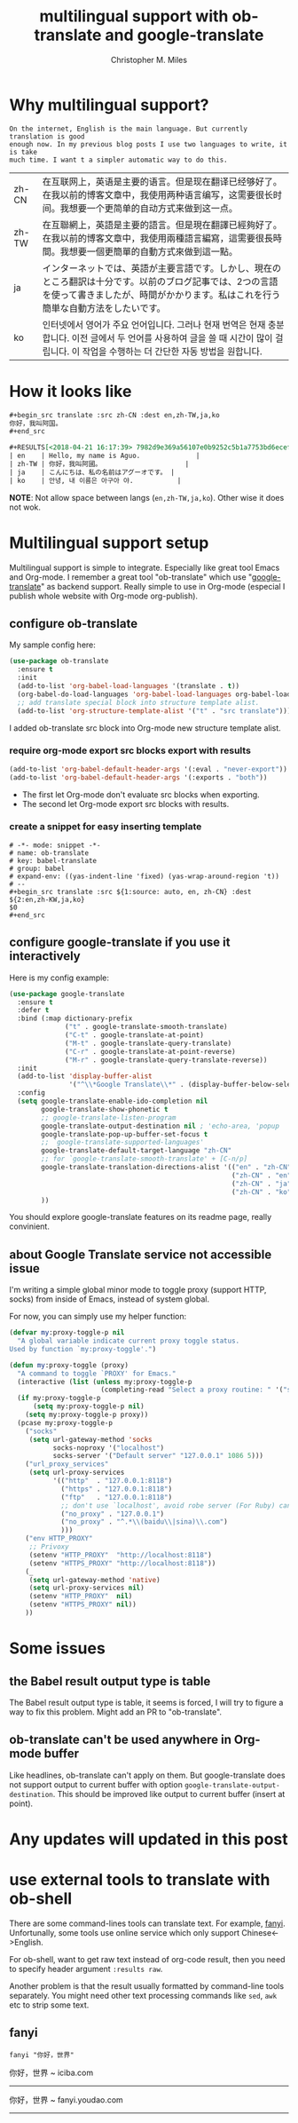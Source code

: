 # Created 2025-08-22 Fri 16:50
#+title: multilingual support with ob-translate and google-translate
#+author: Christopher M. Miles
* Why multilingual support?
:PROPERTIES:
:ID:       89eb36af-621b-4cf0-8a26-fb5363523f34
:PUBDATE:  <2019-08-14 Wed 19:47>
:END:

#+begin_src translate :src auto :dest zh-CN,zh-TW,ja,ko
On the internet, English is the main language. But currently translation is good
enough now. In my previous blog posts I use two languages to write, it is take
much time. I want t a simpler automatic way to do this.
#+end_src

#+results[<2018-04-21 16:14:47> f94aff19787f76c9e0faea4cf7522a0c6259765d]: 
| zh-CN | 在互联网上，英语是主要的语言。但是现在翻译已经够好了。在我以前的博客文章中，我使用两种语言编写，这需要很长时间。我想要一个更简单的自动方式来做到这一点。                                      |
| zh-TW | 在互聯網上，英語是主要的語言。但是現在翻譯已經夠好了。在我以前的博客文章中，我使用兩種語言編寫，這需要很長時間。我想要一個更簡單的自動方式來做到這一點。                                      |
| ja    | インターネットでは、英語が主要言語です。しかし、現在のところ翻訳は十分です。以前のブログ記事では、2つの言語を使って書きましたが、時間がかかります。私はこれを行う簡単な自動方法をしたいです。 |
| ko    | 인터넷에서 영어가 주요 언어입니다. 그러나 현재 번역은 현재 충분합니다. 이전 글에서 두 언어를 사용하여 글을 쓸 때 시간이 많이 걸립니다. 이 작업을 수행하는 더 간단한 자동 방법을 원합니다.                               |
* How it looks like
:PROPERTIES:
:ID:       2a4cc1ca-603a-4bde-b514-2a54c4c8b618
:PUBDATE:  <2019-08-14 Wed 19:47>
:END:

#+begin_src org
,#+begin_src translate :src zh-CN :dest en,zh-TW,ja,ko
你好，我叫阿国。
,#+end_src

,#+RESULTS[<2018-04-21 16:17:39> 7982d9e369a56107e0b9252c5b1a7753bd6ecef0]:
| en    | Hello, my name is Aguo.              |
| zh-TW | 你好，我叫阿國。                     |
| ja    | こんにちは、私の名前はアグーオです。 |
| ko    | 안녕, 내 이름은 아구아 야.           |
#+end_src


*NOTE*: Not allow space between langs (~en,zh-TW,ja,ko~). Other wise it does not wok.
* Multilingual support setup
:PROPERTIES:
:ID:       4bf5688c-1cf9-4f8e-b029-a8cbfd05de01
:PUBDATE:  <2019-08-14 Wed 19:47>
:END:

Multilingual support is simple to integrate. Especially like great tool Emacs
and Org-mode. I remember a great tool "ob-translate" which use
"[[https://github.com/atykhonov/google-translate][google-translate]]" as backend support. Really simple to use in Org-mode
(especial I publish whole website with Org-mode org-publish).
** configure ob-translate
:PROPERTIES:
:ID:       d3438fac-e61d-41f8-89bd-a1149555d11e
:END:

My sample config here:

#+begin_src emacs-lisp
(use-package ob-translate
  :ensure t
  :init
  (add-to-list 'org-babel-load-languages '(translate . t))
  (org-babel-do-load-languages 'org-babel-load-languages org-babel-load-languages)
  ;; add translate special block into structure template alist.
  (add-to-list 'org-structure-template-alist '("t" . "src translate")))
#+end_src

I added ob-translate src block into Org-mode new structure template alist.
*** require org-mode export src blocks export with results
:PROPERTIES:
:ID:       68991e81-f2b4-43ca-a71d-b81e85ae0e07
:END:

#+begin_src emacs-lisp
(add-to-list 'org-babel-default-header-args '(:eval . "never-export"))
(add-to-list 'org-babel-default-header-args '(:exports . "both"))
#+end_src

- The first let Org-mode don't evaluate src blocks when exporting.
- The second let Org-mode export src blocks with results.
*** create a snippet for easy inserting template
:PROPERTIES:
:ID:       57f31085-c85b-4dd7-9f75-dabbbb283dc0
:END:

#+begin_src snippet
# -*- mode: snippet -*-
# name: ob-translate
# key: babel-translate
# group: babel
# expand-env: ((yas-indent-line 'fixed) (yas-wrap-around-region 't))
# --
,#+begin_src translate :src ${1:source: auto, en, zh-CN} :dest ${2:en,zh-KW,ja,ko}
$0
,#+end_src
#+end_src
** configure google-translate if you use it interactively
:PROPERTIES:
:ID:       d8651489-18df-4f7d-88f5-80d9e54fc30a
:END:

Here is my config example:

#+begin_src emacs-lisp
(use-package google-translate
  :ensure t
  :defer t
  :bind (:map dictionary-prefix
              ("t" . google-translate-smooth-translate)
              ("C-t" . google-translate-at-point)
              ("M-t" . google-translate-query-translate)
              ("C-r" . google-translate-at-point-reverse)
              ("M-r" . google-translate-query-translate-reverse))
  :init
  (add-to-list 'display-buffer-alist
               '("^\\*Google Translate\\*" . (display-buffer-below-selected)))
  :config
  (setq google-translate-enable-ido-completion nil
        google-translate-show-phonetic t
        ;; google-translate-listen-program
        google-translate-output-destination nil ; 'echo-area, 'popup
        google-translate-pop-up-buffer-set-focus t
        ;; `google-translate-supported-languages'
        google-translate-default-target-language "zh-CN"
        ;; for `google-translate-smooth-translate' + [C-n/p]
        google-translate-translation-directions-alist '(("en" . "zh-CN")
                                                        ("zh-CN" . "en")
                                                        ("zh-CN" . "ja")
                                                        ("zh-CN" . "ko"))
        ))
#+end_src

You should explore google-translate features on its readme page, really convinient.
** about Google Translate service not accessible issue
:PROPERTIES:
:ID:       9a201c6a-3dec-401b-9789-6dc80da8eea8
:END:

I'm writing a simple global minor mode to toggle proxy (support HTTP, socks)
from inside of Emacs, instead of system global.

For now, you can simply use my helper function:

#+begin_src emacs-lisp
(defvar my:proxy-toggle-p nil
  "A global variable indicate current proxy toggle status.
Used by function `my:proxy-toggle'.")

(defun my:proxy-toggle (proxy)
  "A command to toggle `PROXY' for Emacs."
  (interactive (list (unless my:proxy-toggle-p
                       (completing-read "Select a proxy routine: " '("socks" "url_proxy_services" "env HTTP_PROXY")))))
  (if my:proxy-toggle-p
      (setq my:proxy-toggle-p nil)
    (setq my:proxy-toggle-p proxy))
  (pcase my:proxy-toggle-p
    ("socks"
     (setq url-gateway-method 'socks
           socks-noproxy '("localhost")
           socks-server '("Default server" "127.0.0.1" 1086 5)))
    ("url_proxy_services"
     (setq url-proxy-services
           '(("http"  . "127.0.0.1:8118")
             ("https" . "127.0.0.1:8118")
             ("ftp"   . "127.0.0.1:8118")
             ;; don't use `localhost', avoid robe server (For Ruby) can't response.
             ("no_proxy" . "127.0.0.1")
             ("no_proxy" . "^.*\\(baidu\\|sina)\\.com")
             )))
    ("env HTTP_PROXY"
     ;; Privoxy
     (setenv "HTTP_PROXY"  "http://localhost:8118")
     (setenv "HTTPS_PROXY" "http://localhost:8118"))
    (_
     (setq url-gateway-method 'native)
     (setq url-proxy-services nil)
     (setenv "HTTP_PROXY"  nil)
     (setenv "HTTPS_PROXY" nil))
    ))
#+end_src
* Some issues
:PROPERTIES:
:ID:       d8acb8d5-15e6-49fd-88a7-7baded863c4d
:PUBDATE:  <2019-08-14 Wed 19:47>
:END:
** the Babel result output type is table
:PROPERTIES:
:ID:       d217c234-d73f-4107-9874-2b7eb5d8cd61
:END:

The Babel result output type is table, it seems is forced, I will try to figure
a way to fix this problem. Might add an PR to "ob-translate".
** ob-translate can't be used anywhere in Org-mode buffer
:PROPERTIES:
:ID:       35ee5b8d-9ce5-4594-8b84-0d51e904a92e
:END:

Like headlines, ob-translate can't apply on them. But google-translate does not
support output to current buffer with option
~google-translate-output-destination~. This should be improved like output to
current buffer (insert at point).
* Any updates will updated in this post
:PROPERTIES:
:ID:       62f990e7-4b7a-4101-bd5d-b3693a54a0ce
:PUBDATE:  <2019-08-14 Wed 19:47>
:END:
* use external tools to translate with ob-shell
:PROPERTIES:
:ID:       8524b659-aa14-4eca-981f-0b821a7d25aa
:PUBDATE:  <2019-08-14 Wed 19:47>
:END:

There are some command-lines tools can translate text. For example, [[https://github.com/afc163/fanyi][fanyi]]. Unfortunally,
some tools use online service which only support Chinese<->English.

For ob-shell, want to get raw text instead of org-code result, then you need to specify
header argument ~:results raw~.

Another problem is that the result usually formatted by command-line tools separately. You
might need other text processing commands like =sed=, =awk= etc to strip some text.
** fanyi
:PROPERTIES:
:ID:       c2947e8d-c810-4431-861e-a87db6872f18
:END:

#+begin_src shell :results raw
fanyi "你好，世界"
#+end_src

#+RESULTS[<2018-05-14 Mon 21:50>  048f42580fce295f1dc0ecb3bb62f05755d5a8f6]:

你好，世界  ~  iciba.com

-----

你好，世界  ~  fanyi.youdao.com

-----
